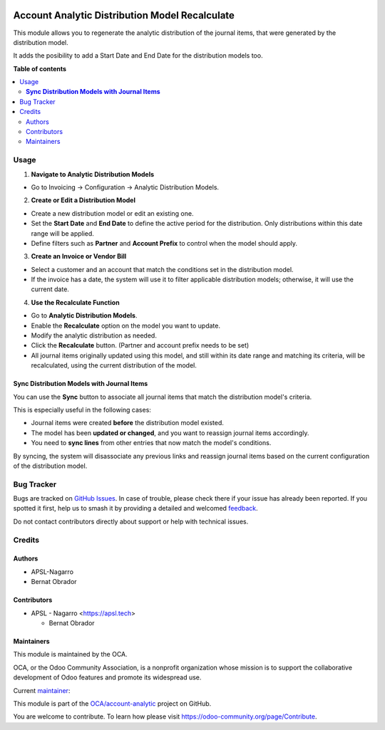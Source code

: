 .. image:: https://odoo-community.org/readme-banner-image
   :target: https://odoo-community.org/get-involved?utm_source=readme
   :alt: Odoo Community Association

===============================================
Account Analytic Distribution Model Recalculate
===============================================

.. 
   !!!!!!!!!!!!!!!!!!!!!!!!!!!!!!!!!!!!!!!!!!!!!!!!!!!!
   !! This file is generated by oca-gen-addon-readme !!
   !! changes will be overwritten.                   !!
   !!!!!!!!!!!!!!!!!!!!!!!!!!!!!!!!!!!!!!!!!!!!!!!!!!!!
   !! source digest: sha256:814b6566780ac734313e0b819b5e79fab90268cf7365ea4be8f81f182148f9c6
   !!!!!!!!!!!!!!!!!!!!!!!!!!!!!!!!!!!!!!!!!!!!!!!!!!!!

.. |badge1| image:: https://img.shields.io/badge/maturity-Beta-yellow.png
    :target: https://odoo-community.org/page/development-status
    :alt: Beta
.. |badge2| image:: https://img.shields.io/badge/license-AGPL--3-blue.png
    :target: http://www.gnu.org/licenses/agpl-3.0-standalone.html
    :alt: License: AGPL-3
.. |badge3| image:: https://img.shields.io/badge/github-OCA%2Faccount--analytic-lightgray.png?logo=github
    :target: https://github.com/OCA/account-analytic/tree/17.0/account_analytic_distribution_model_recalculate
    :alt: OCA/account-analytic
.. |badge4| image:: https://img.shields.io/badge/weblate-Translate%20me-F47D42.png
    :target: https://translation.odoo-community.org/projects/account-analytic-17-0/account-analytic-17-0-account_analytic_distribution_model_recalculate
    :alt: Translate me on Weblate
.. |badge5| image:: https://img.shields.io/badge/runboat-Try%20me-875A7B.png
    :target: https://runboat.odoo-community.org/builds?repo=OCA/account-analytic&target_branch=17.0
    :alt: Try me on Runboat

|badge1| |badge2| |badge3| |badge4| |badge5|

This module allows you to regenerate the analytic distribution of the
journal items, that were generated by the distribution model.

It adds the posibility to add a Start Date and End Date for the
distribution models too.

**Table of contents**

.. contents::
   :local:

Usage
=====

1. **Navigate to Analytic Distribution Models**

- Go to Invoicing -> Configuration -> Analytic Distribution Models.

2. **Create or Edit a Distribution Model**

- Create a new distribution model or edit an existing one.
- Set the **Start Date** and **End Date** to define the active period
  for the distribution. Only distributions within this date range will
  be applied.
- Define filters such as **Partner** and **Account Prefix** to control
  when the model should apply.

3. **Create an Invoice or Vendor Bill**

- Select a customer and an account that match the conditions set in the
  distribution model.
- If the invoice has a date, the system will use it to filter applicable
  distribution models; otherwise, it will use the current date.

4. **Use the Recalculate Function**

- Go to **Analytic Distribution Models**.
- Enable the **Recalculate** option on the model you want to update.
- Modify the analytic distribution as needed.
- Click the **Recalculate** button. (Partner and account prefix needs to
  be set)
- All journal items originally updated using this model, and still
  within its date range and matching its criteria, will be recalculated,
  using the current distribution of the model.

**Sync Distribution Models with Journal Items**
-----------------------------------------------

You can use the **Sync** button to associate all journal items that
match the distribution model's criteria.

This is especially useful in the following cases:

- Journal items were created **before** the distribution model existed.
- The model has been **updated or changed**, and you want to reassign
  journal items accordingly.
- You need to **sync lines** from other entries that now match the
  model's conditions.

By syncing, the system will disassociate any previous links and reassign
journal items based on the current configuration of the distribution
model.

Bug Tracker
===========

Bugs are tracked on `GitHub Issues <https://github.com/OCA/account-analytic/issues>`_.
In case of trouble, please check there if your issue has already been reported.
If you spotted it first, help us to smash it by providing a detailed and welcomed
`feedback <https://github.com/OCA/account-analytic/issues/new?body=module:%20account_analytic_distribution_model_recalculate%0Aversion:%2017.0%0A%0A**Steps%20to%20reproduce**%0A-%20...%0A%0A**Current%20behavior**%0A%0A**Expected%20behavior**>`_.

Do not contact contributors directly about support or help with technical issues.

Credits
=======

Authors
-------

* APSL-Nagarro
* Bernat Obrador

Contributors
------------

- APSL - Nagarro <https://apsl.tech>

  - Bernat Obrador

Maintainers
-----------

This module is maintained by the OCA.

.. image:: https://odoo-community.org/logo.png
   :alt: Odoo Community Association
   :target: https://odoo-community.org

OCA, or the Odoo Community Association, is a nonprofit organization whose
mission is to support the collaborative development of Odoo features and
promote its widespread use.

.. |maintainer-BernatObrador| image:: https://github.com/BernatObrador.png?size=40px
    :target: https://github.com/BernatObrador
    :alt: BernatObrador

Current `maintainer <https://odoo-community.org/page/maintainer-role>`__:

|maintainer-BernatObrador| 

This module is part of the `OCA/account-analytic <https://github.com/OCA/account-analytic/tree/17.0/account_analytic_distribution_model_recalculate>`_ project on GitHub.

You are welcome to contribute. To learn how please visit https://odoo-community.org/page/Contribute.
